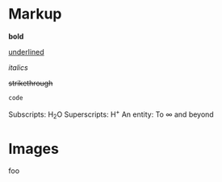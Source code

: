 * Markup

*bold*

_underlined_

/italics/

+strikethrough+

~code~

Subscripts: H_{2}O
Superscripts: H^{+}
An entity: To \infty and beyond

* Images
  :PROPERTIES:
  :ATTACH_DIR: c:/Users/wra/.emacs.d/personal/tmp/org-mail-attachments
  :END:

foo
[[file:org-mail-attachments/screenshot-20180415-005913.png]]

